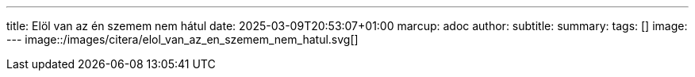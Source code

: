 ---
title: Elöl van az én szemem nem hátul
date: 2025-03-09T20:53:07+01:00
marcup: adoc
author:
subtitle:
summary: 
tags: []
image:
---
image::/images/citera/elol_van_az_en_szemem_nem_hatul.svg[]
